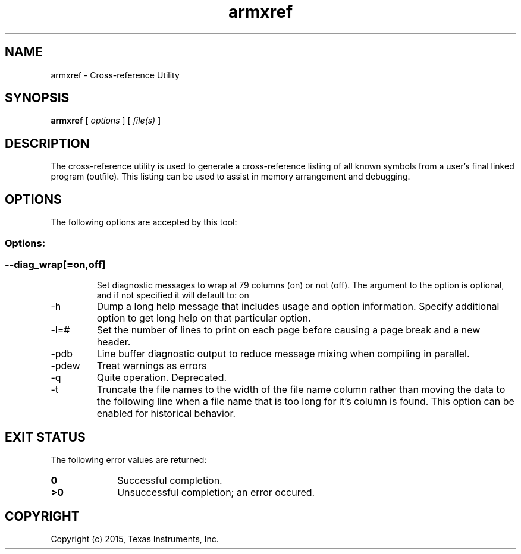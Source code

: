 .bd B 3
.TH armxref 1 "Jul 28, 2015" "TI Tools" "TI Code Generation Tools"
.SH NAME
armxref - Cross-reference Utility
.SH SYNOPSIS
.B armxref
[
.I options
] [
.I file(s)
]
.SH DESCRIPTION
The cross-reference utility is used to generate a cross-reference listing of all known symbols from a user's final linked program (outfile).  This listing can be used to assist in memory arrangement and debugging.
.SH OPTIONS
The following options are accepted by this tool:
.SS Options:
.SS
.TP
--diag_wrap[=on,off]
Set diagnostic messages to wrap at 79 columns (on) or not (off). The argument to the option is optional, and if not specified it will default to: on
.TP
-h
Dump a long help message that includes usage and option information. Specify additional option to get long help on that particular option.
.TP
-l=#
Set the number of lines to print on each page before causing a page break and a new header.
.TP
-pdb
Line buffer diagnostic output to reduce message mixing when compiling in parallel.
.TP
-pdew
Treat warnings as errors
.TP
-q
Quite operation.  Deprecated.
.TP
-t
Truncate the file names to the width of the file name column rather than moving the data to the following line when a file name that is too long for it's column is found.  This option can be enabled for historical behavior.
.SH EXIT STATUS
The following error values are returned:
.PD 0
.TP 10
.B 0
Successful completion.
.TP
.B >0
Unsuccessful completion; an error occured.
.PD
.SH COPYRIGHT
.TP
Copyright (c) 2015, Texas Instruments, Inc.
